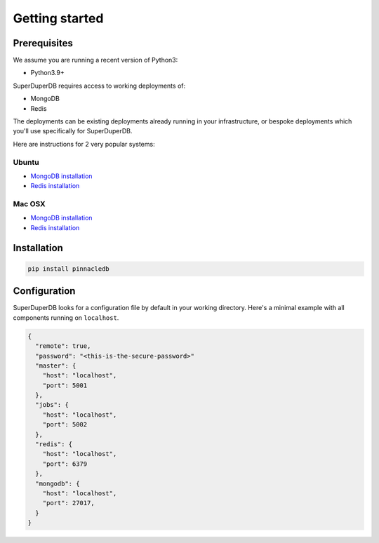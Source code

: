 Getting started
===============

Prerequisites
-------------

We assume you are running a recent version of Python3:

* Python3.9+

SuperDuperDB requires access to working deployments of:

* MongoDB
* Redis

The deployments can be existing deployments already running in your infrastructure, or
bespoke deployments which you'll use specifically for SuperDuperDB.

Here are instructions for 2 very popular systems:

Ubuntu
^^^^^^

* `MongoDB installation <https://www.mongodb.com/docs/manual/tutorial/install-mongodb-on-ubuntu/>`_
* `Redis installation <https://redis.io/docs/getting-started/installation/install-redis-on-linux/>`_

Mac OSX
^^^^^^^

* `MongoDB installation <https://www.mongodb.com/docs/manual/tutorial/install-mongodb-on-os-x/>`_
* `Redis installation <https://redis.io/docs/getting-started/installation/install-redis-on-mac-os/>`_

Installation
------------

.. code-block:: bash

    pip install pinnacledb

Configuration
-------------

SuperDuperDB looks for a configuration file by default in your working directory. Here's
a minimal example with all components running on ``localhost``.

.. code-block:: json

    {
      "remote": true,
      "password": "<this-is-the-secure-password>"
      "master": {
        "host": "localhost",
        "port": 5001
      },
      "jobs": {
        "host": "localhost",
        "port": 5002
      },
      "redis": {
        "host": "localhost",
        "port": 6379
      },
      "mongodb": {
        "host": "localhost",
        "port": 27017,
      }
    }